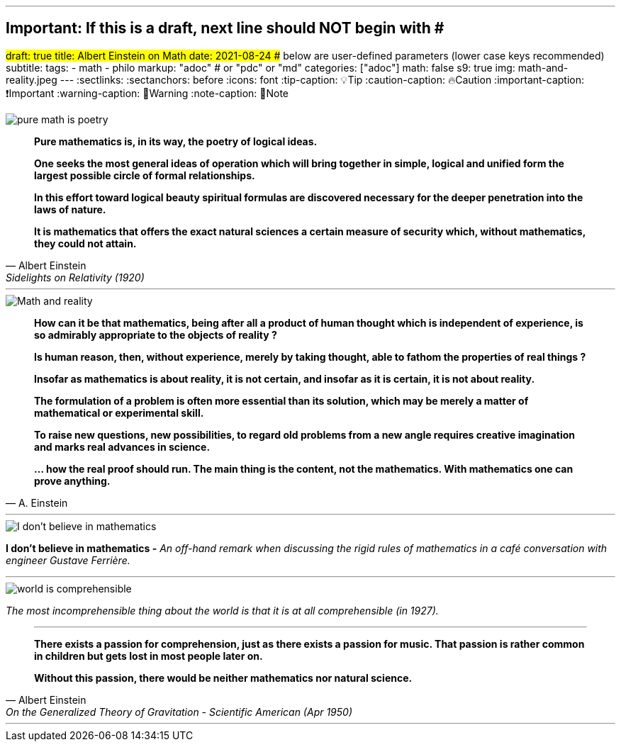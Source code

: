 ---
## Important: If this is a draft, next line should NOT begin with #
#draft: true
title: Albert Einstein on Math
date: 2021-08-24
## below are user-defined parameters (lower case keys recommended)
subtitle:
tags:
  - math
  - philo
markup: "adoc"  # or "pdc" or "md"
categories: ["adoc"]
math: false
s9: true
img: math-and-reality.jpeg
---
// BEGIN AsciiDoc Document Header
:sectlinks:
:sectanchors: before
:icons: font
:tip-caption: 💡Tip
:caution-caption: 🔥Caution
:important-caption: ❗️Important
:warning-caption: 🧨Warning
:note-caption: 🔖Note
// After blank line, BEGIN asciidoc

image::pure-math-is-poetry.jpeg[]
[quote, Albert Einstein,Sidelights on Relativity (1920), 28]
____
*Pure mathematics is, in its way, the poetry of logical ideas.*

*One seeks the most general ideas of operation which will bring together in simple, logical and unified form the largest possible circle of formal relationships.*

*In this effort toward logical beauty spiritual formulas are discovered necessary for the deeper penetration into the laws of nature.*

*It is mathematics that offers the exact natural sciences a certain measure of security which, without mathematics, they could not attain.*
____

---

image::math-and-reality.jpeg[Math and reality]
[quote,A. Einstein]

____

*How can it be that mathematics, being after all a product of human thought which is independent of experience, is so admirably appropriate to the objects of reality ?*

*Is human reason, then, without experience, merely by taking thought, able to fathom the properties of real things ?*

*Insofar as mathematics is about reality, it is not certain, and insofar as it is certain, it is not about reality.*

*The formulation of a problem is often more essential than its solution, which may be merely a matter of mathematical or experimental skill.*

*To raise new questions, new possibilities, to regard old problems from a new angle requires creative imagination and marks real advances in science.*

*… how the real proof should run. The main thing is the content, not the mathematics. With mathematics one can prove anything.*
____
---

image::i-dont-believe-in-math.jpeg[I don't believe in mathematics]
*I don't believe in mathematics -* _An off-hand remark when discussing the rigid rules of mathematics in a café conversation with engineer Gustave Ferrière._

---
image::world-is-comprehensible.jpeg[]
_The most incomprehensible thing about the world is that it is at all comprehensible (in 1927)._

[quote,Albert Einstein, On the Generalized Theory of Gravitation - Scientific American (Apr 1950)]

____

---
*There exists a passion for comprehension, just as there exists a passion for music. That passion is rather common in children but gets lost in most people later on.*

*Without this passion, there would be neither mathematics nor natural science.*
____
___